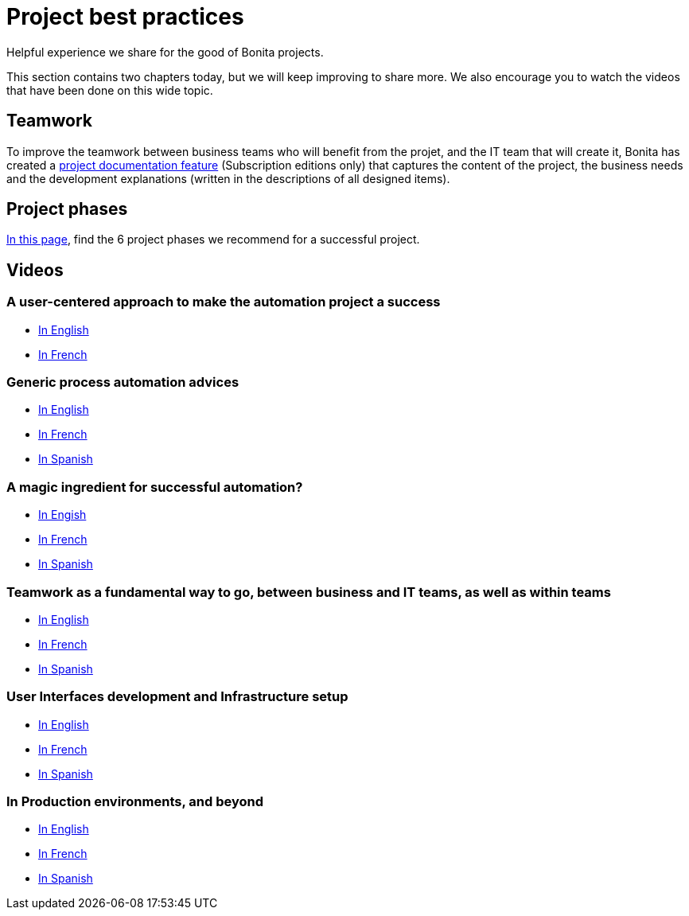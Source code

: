 = Project best practices
:description: Helpful experience we share for the good of Bonita projects.

Helpful experience we share for the good of Bonita projects.

This section contains two chapters today, but we will keep improving to share more.
We also encourage you to watch the videos that have been done on this wide topic.

== Teamwork
To improve the teamwork between business teams who will benefit from the projet, and the IT team that will create it, Bonita has created a xref:project-documentation-generation.adoc[project documentation feature] (Subscription editions only) that captures the content of the project, the business needs and the development explanations (written in the descriptions of all designed items).

== Project phases

xref:design-methodology.adoc[In this page], find the 6 project phases we recommend for a successful project.


== Videos

=== A user-centered approach to make the automation project a success
* https://www.bonitasoft.com/videos/user-centered-design-guarantee-your-business-process-automation-projects-succeed[In English]
* https://fr.bonitasoft.com/videos/user-centered-design-gage-du-succes-de-vos-projets-dautomatisation-des-processus-metiers[In French]

=== Generic process automation advices

* https://www.bonitasoft.com/videos/best-practices-process-automation-chapter-1[In English]
* https://fr.bonitasoft.com/videos/bonnes-pratiques-pour-gerer-lautomatisation-de-vos-processus-chapitre-1[In French]
* https://es.bonitasoft.com/videos/buenas-practicas-para-la-automatizacion-de-procesos-capitulo-1[In Spanish]

=== A magic ingredient for successful automation?

* https://www.bonitasoft.com/videos/magic-ingredient-successful-automation-chapter-2[In Engish]
* https://fr.bonitasoft.com/videos/y-t-il-une-recette-unique-pour-implementer-un-projet-dautomatisation-chapitre-2[In French]
* https://es.bonitasoft.com/videos/existe-una-receta-unica-para-la-automatizacion-de-tu-proyecto-capitulo-2[In Spanish]

=== Teamwork as a fundamental way to go, between business and IT teams, as well as within teams

* https://www.bonitasoft.com/videos/business-and-developer-collaboration-bonita-chapter-3[In English]
* https://fr.bonitasoft.com/videos/collaboration-entre-metiers-et-developpeurs-avec-bonita-chapitre-3[In French]
* https://es.bonitasoft.com/videos/colaboracion-entre-negocio-y-desarrollo-con-bonita-capitulo-3[In Spanish]

=== User Interfaces development and Infrastructure setup

* https://www.bonitasoft.com/videos/web-ui-development-and-bonita-infrastructure-setup-chapter-4[In English]
* https://fr.bonitasoft.com/videos/developpement-dinterfaces-web-et-preparation-de-linfrastructure-bonita-chapitre-4[In French]
* https://es.bonitasoft.com/videos/desarrollo-de-la-interfaz-web-y-preparacion-de-la-infraestructura-bonita-capitulo-4[In Spanish]

=== In Production environments, and beyond
** https://www.bonitasoft.com/videos/your-first-application-production-now-what-chapter-5[In English]
** https://fr.bonitasoft.com/videos/premiere-application-bonita-en-production-et-maintenant-chapitre-5[In French]
** https://es.bonitasoft.com/videos/tu-primera-aplicacion-esta-en-produccion-y-ahora-que-capitulo-5[In Spanish]


